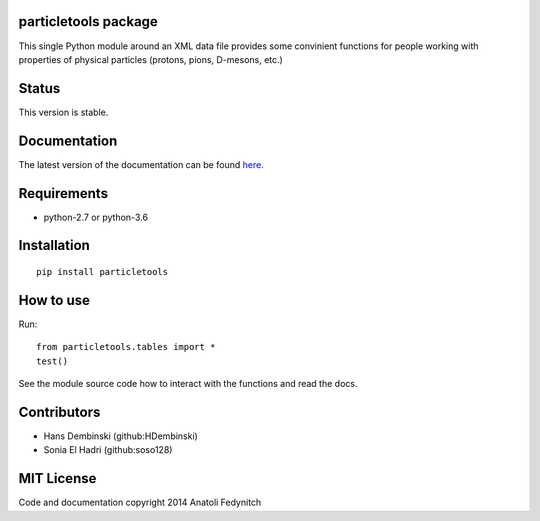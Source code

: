 particletools package
=====================

This single Python module around an XML data file provides some convinient functions for people
working with properties of physical particles (protons, pions, D-mesons, etc.)

Status
======

This version is stable.

Documentation
=============

The latest version of the documentation can be found `here <http://particledatatool.readthedocs.org/en/latest/index.html>`_.

Requirements
============

* python-2.7 or python-3.6

Installation
============
::

    pip install particletools

How to use
==========
Run::

        from particletools.tables import *
        test()

See the module source code how to interact with the functions and read the docs.

Contributors
============
* Hans Dembinski (github:HDembinski)
* Sonia El Hadri (github:soso128)

MIT License
===========
Code and documentation copyright 2014 Anatoli Fedynitch